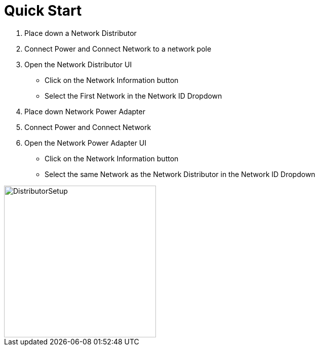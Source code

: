 = Quick Start

1. Place down a Network Distributor
2. Connect Power and Connect Network to a network pole
3. Open the Network Distributor UI
    * Click on the Network Information button
    * Select the First Network in the Network ID Dropdown
4. Place down Network Power Adapter
5. Connect Power and Connect Network
6. Open the Network Power Adapter UI
    * Click on the Network Information button
    * Select the same Network as the Network Distributor in the Network ID Dropdown

image::https://raw.githubusercontent.com/Mrhid6Mods/RRD_Docs/master/images/ds/quickstart/BasicNetworkSetup.png[DistributorSetup,300,300]